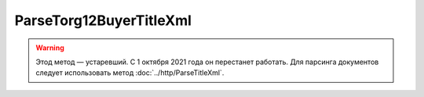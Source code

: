 ParseTorg12BuyerTitleXml
=========================

.. warning:: Этод метод — устаревший. С 1 октября 2021 года он перестанет работать. Для парсинга документов следует использовать метод :doc:`../http/ParseTitleXml`.

.. http:post:: /ParseTorg12BuyerTitleXml

    :query documentVersion: версия документа

    :statuscode 200: операция успешно завершена
    :statuscode 400: данные в запросе имеют неверный формат или отсутствуют обязательные параметры
    :statuscode 405: используется неподходящий HTTP-метод
    :statuscode 500: при обработке запроса возникла непредвиденная ошибка

    Если *documentVersion* равен ``tovtorg_05_01_04``:

    - в теле запроса должен содержаться XML-файл ТОРГ-12, титул покупателя, удовлетворяющий :download:`XSD-схеме (DP_TOVTORGPOK_1_992_02_05_01_04.xsd) <../xsd/DP_TOVTORGPOK_1_992_02_05_01_04.xsd>`;

    - в теле ответа содержится сериализованная структура :doc:`TovTorgBuyerTitleInfo <../proto/TovTorgInfo>`, построенная на основании данных запроса;

    Если *documentVersion* не указан или равен ``torg12_05_01_02``:

    - в теле запроса должен содержаться XML-файл ТОРГ-12, титул покупателя, удовлетворяющий :download:`XSD-схеме (DP_PTORG12_1_989_00_05_01_02.xsd) <../xsd/DP_PTORG12_1_989_00_05_01_02.xsd>`;

    - в теле ответа содержится сериализованная структура :doc:`Torg12BuyerTitleInfo <../proto/Torg12Info>`, построенная на основании данных запроса;
